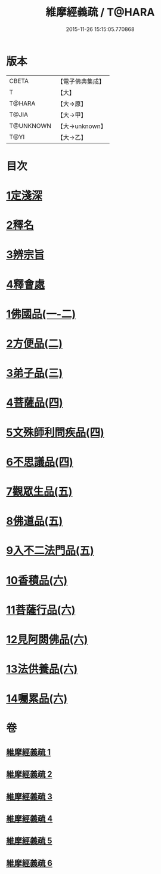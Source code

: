 #+TITLE: 維摩經義疏 / T@HARA
#+DATE: 2015-11-26 15:15:05.770868
* 版本
 |     CBETA|【電子佛典集成】|
 |         T|【大】     |
 |    T@HARA|【大→原】   |
 |     T@JIA|【大→甲】   |
 | T@UNKNOWN|【大→unknown】|
 |      T@YI|【大→乙】   |

* 目次
* [[file:KR6i0084_001.txt::001-0908c6][1定淺深]]
* [[file:KR6i0084_001.txt::0910a3][2釋名]]
* [[file:KR6i0084_001.txt::0916b24][3辨宗旨]]
* [[file:KR6i0084_001.txt::0917a24][4釋會處]]
* [[file:KR6i0084_001.txt::0918b12][1佛國品(一-二)]]
* [[file:KR6i0084_002.txt::0931b15][2方便品(二)]]
* [[file:KR6i0084_003.txt::003-0935b22][3弟子品(三)]]
* [[file:KR6i0084_004.txt::004-0949a5][4菩薩品(四)]]
* [[file:KR6i0084_004.txt::0954c22][5文殊師利問疾品(四)]]
* [[file:KR6i0084_004.txt::0961c8][6不思議品(四)]]
* [[file:KR6i0084_005.txt::005-0965a5][7觀眾生品(五)]]
* [[file:KR6i0084_005.txt::0970c21][8佛道品(五)]]
* [[file:KR6i0084_005.txt::0975a24][9入不二法門品(五)]]
* [[file:KR6i0084_006.txt::006-0978b13][10香積品(六)]]
* [[file:KR6i0084_006.txt::0982a19][11菩薩行品(六)]]
* [[file:KR6i0084_006.txt::0985c23][12見阿閦佛品(六)]]
* [[file:KR6i0084_006.txt::0988c18][13法供養品(六)]]
* [[file:KR6i0084_006.txt::0990b29][14囑累品(六)]]
* 卷
** [[file:KR6i0084_001.txt][維摩經義疏 1]]
** [[file:KR6i0084_002.txt][維摩經義疏 2]]
** [[file:KR6i0084_003.txt][維摩經義疏 3]]
** [[file:KR6i0084_004.txt][維摩經義疏 4]]
** [[file:KR6i0084_005.txt][維摩經義疏 5]]
** [[file:KR6i0084_006.txt][維摩經義疏 6]]
